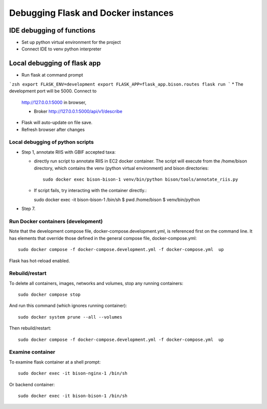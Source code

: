 Debugging Flask and Docker instances
###########################################################

IDE debugging of functions
=============================================

* Set up python virtual environment for the project
* Connect IDE to venv python interpreter

Local debugging of flask app
=============================================

* Run flask at command prompt

```zsh
export FLASK_ENV=development
export FLASK_APP=flask_app.bison.routes
flask run
```
* The development port will be 5000.  Connect to
  http://127.0.0.1:5000 in browser,

  * Broker
    http://127.0.0.1:5000/api/v1/describe

* Flask will auto-update on file save.
* Refresh browser after changes

Local debugging of python scripts
--------------------------------------

* Step 1, annotate RIIS with GBIF accepted taxa:

  * directly run script to annotate RIIS in EC2 docker container.  The script will
    execute from the /home/bison directory, which contains the venv (python virtual
    environment) and bison directories::

     sudo docker exec bison-bison-1 venv/bin/python bison/tools/annotate_riis.py

  * If script fails, try interacting with the container directly.::

    sudo docker exec -it bison-bison-1 /bin/sh
    $ pwd
    /home/bison
    $ venv/bin/python


* Step 7.

Run Docker containers (development)
-------------------------------------------

Note that the development compose file, docker-compose.development.yml, is referenced
first on the command line.  It has elements that override those defined in the
general compose file, docker-compose.yml::

    sudo docker compose -f docker-compose.development.yml -f docker-compose.yml  up

Flask has hot-reload enabled.

Rebuild/restart
-------------------------------------------

To delete all containers, images, networks and volumes, stop any running
containers::

    sudo docker compose stop


And run this command (which ignores running container)::

    sudo docker system prune --all --volumes

Then rebuild/restart::

    sudo docker compose -f docker-compose.development.yml -f docker-compose.yml  up

Examine container
-------------------------------------------

To examine flask container at a shell prompt::

    sudo docker exec -it bison-nginx-1 /bin/sh

Or backend container::

    sudo docker exec -it bison-bison-1 /bin/sh
